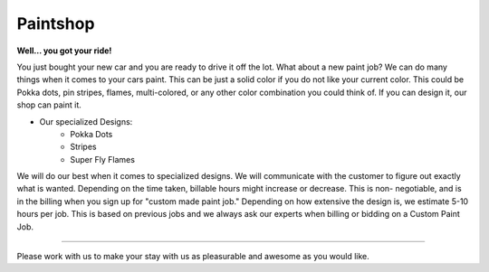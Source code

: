 Paintshop
=========

**Well… you got your ride!**

You just bought your new car and you are ready to 
drive it off the lot.  What about a new paint job? We can do many things when it
comes to your cars paint.  This can be just a solid color if you do not like 
your current color.  This could be Pokka dots, pin stripes, flames, 
multi-colored, or any other color combination you could think of.  If you can 
design it, our shop can paint it.  

* Our specialized Designs:
   * Pokka Dots
   * Stripes
   * Super Fly Flames

We will do our best when it comes to specialized designs.  We will 
communicate with the customer to figure out exactly what is wanted.  Depending 
on the time taken, billable hours might increase or decrease.  This is non-
negotiable, and is in the billing when you sign up for "custom made paint job."
Depending on how extensive the design is, we estimate 5-10 hours per job.  This 
is based on previous jobs and we always ask our experts when billing or bidding
on a Custom Paint Job.

--------------------------------------------------------------------------------

Please work with us to make your stay with us as pleasurable and awesome as you
would like.  